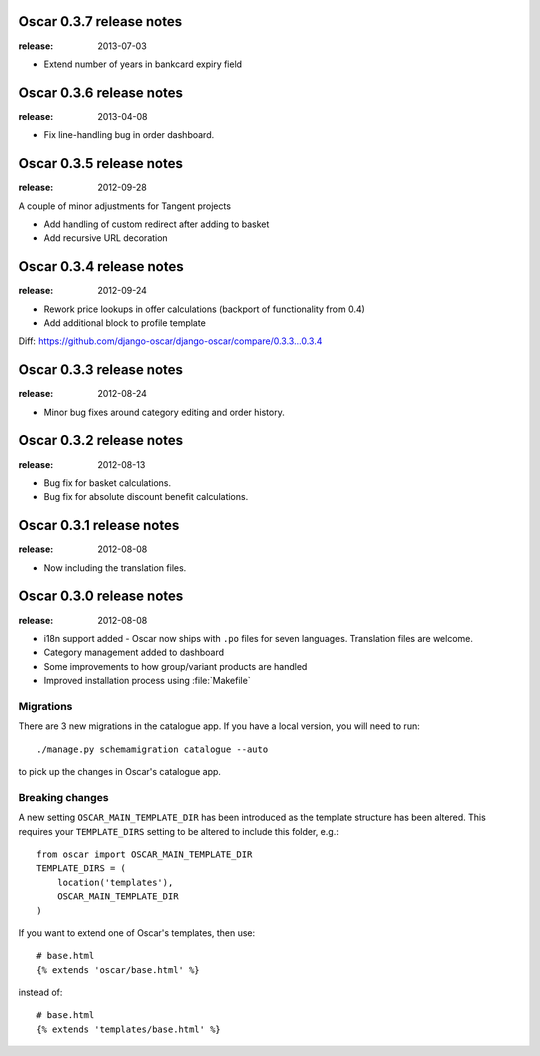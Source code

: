 =========================
Oscar 0.3.7 release notes
=========================

:release: 2013-07-03

* Extend number of years in bankcard expiry field


=========================
Oscar 0.3.6 release notes
=========================

:release: 2013-04-08

* Fix line-handling bug in order dashboard.


=========================
Oscar 0.3.5 release notes
=========================

:release: 2012-09-28

A couple of minor adjustments for Tangent projects

* Add handling of custom redirect after adding to basket
* Add recursive URL decoration


=========================
Oscar 0.3.4 release notes
=========================

:release: 2012-09-24

* Rework price lookups in offer calculations (backport of functionality from 0.4)
* Add additional block to profile template

Diff: https://github.com/django-oscar/django-oscar/compare/0.3.3...0.3.4


=========================
Oscar 0.3.3 release notes
=========================

:release: 2012-08-24

* Minor bug fixes around category editing and order history.


=========================
Oscar 0.3.2 release notes
=========================

:release: 2012-08-13

* Bug fix for basket calculations.
* Bug fix for absolute discount benefit calculations.


=========================
Oscar 0.3.1 release notes
=========================

:release: 2012-08-08

* Now including the translation files.


=========================
Oscar 0.3.0 release notes
=========================

:release: 2012-08-08

* i18n support added - Oscar now ships with ``.po`` files for seven languages.
  Translation files are welcome.
* Category management added to dashboard
* Some improvements to how group/variant products are handled
* Improved installation process using :file:`Makefile`


Migrations
~~~~~~~~~~

There are 3 new migrations in the catalogue app.  If you have a local version,
you will need to run::

    ./manage.py schemamigration catalogue --auto

to pick up the changes in Oscar's catalogue app.

Breaking changes
~~~~~~~~~~~~~~~~

A new setting ``OSCAR_MAIN_TEMPLATE_DIR`` has been introduced
as the template structure has been altered.  This requires your
``TEMPLATE_DIRS`` setting to be altered to include this folder, e.g.::

    from oscar import OSCAR_MAIN_TEMPLATE_DIR
    TEMPLATE_DIRS = (
        location('templates'),
        OSCAR_MAIN_TEMPLATE_DIR
    )

If you want to extend one of Oscar's templates, then use::

    # base.html
    {% extends 'oscar/base.html' %}

instead of::

    # base.html
    {% extends 'templates/base.html' %}

